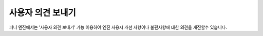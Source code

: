 .. PiniEngine documentation master file, created by
   sphinx-quickstart on Wed Dec 10 17:29:29 2014.
   You can adapt this file completely to your liking, but it should at least
   contain the root `toctree` directive.

사용자 의견 보내기
======================================

피니 엔진에서는 '사용자 의견 보내기' 기능 이용하여 엔진 사용시 개선 사항이나 불편사항에 대한 의견을 개진할수 있습니다.
